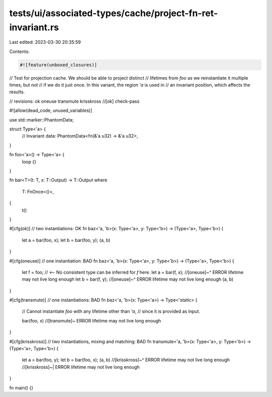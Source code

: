 tests/ui/associated-types/cache/project-fn-ret-invariant.rs
===========================================================

Last edited: 2023-03-30 20:35:59

Contents:

.. code-block:: rs

    #![feature(unboxed_closures)]
// Test for projection cache. We should be able to project distinct
// lifetimes from `foo` as we reinstantiate it multiple times, but not
// if we do it just once. In this variant, the region `'a` is used in
// an invariant position, which affects the results.

// revisions: ok oneuse transmute krisskross
//[ok] check-pass

#![allow(dead_code, unused_variables)]

use std::marker::PhantomData;

struct Type<'a> {
    // Invariant
    data: PhantomData<fn(&'a u32) -> &'a u32>,
}

fn foo<'a>() -> Type<'a> {
    loop {}
}

fn bar<T>(t: T, x: T::Output) -> T::Output
where
    T: FnOnce<()>,
{
    t()
}

#[cfg(ok)] // two instantiations: OK
fn baz<'a, 'b>(x: Type<'a>, y: Type<'b>) -> (Type<'a>, Type<'b>) {
    let a = bar(foo, x);
    let b = bar(foo, y);
    (a, b)
}

#[cfg(oneuse)] // one instantiation: BAD
fn baz<'a, 'b>(x: Type<'a>, y: Type<'b>) -> (Type<'a>, Type<'b>) {
    let f = foo; // <-- No consistent type can be inferred for `f` here.
    let a = bar(f, x);
    //[oneuse]~^ ERROR lifetime may not live long enough
    let b = bar(f, y);
    //[oneuse]~^ ERROR lifetime may not live long enough
    (a, b)
}

#[cfg(transmute)] // one instantiations: BAD
fn baz<'a, 'b>(x: Type<'a>) -> Type<'static> {
    // Cannot instantiate `foo` with any lifetime other than `'a`,
    // since it is provided as input.

    bar(foo, x) //[transmute]~ ERROR lifetime may not live long enough
}

#[cfg(krisskross)] // two instantiations, mixing and matching: BAD
fn transmute<'a, 'b>(x: Type<'a>, y: Type<'b>) -> (Type<'a>, Type<'b>) {
    let a = bar(foo, y);
    let b = bar(foo, x);
    (a, b)
    //[krisskross]~^ ERROR lifetime may not live long enough
    //[krisskross]~| ERROR lifetime may not live long enough
}

fn main() {}


